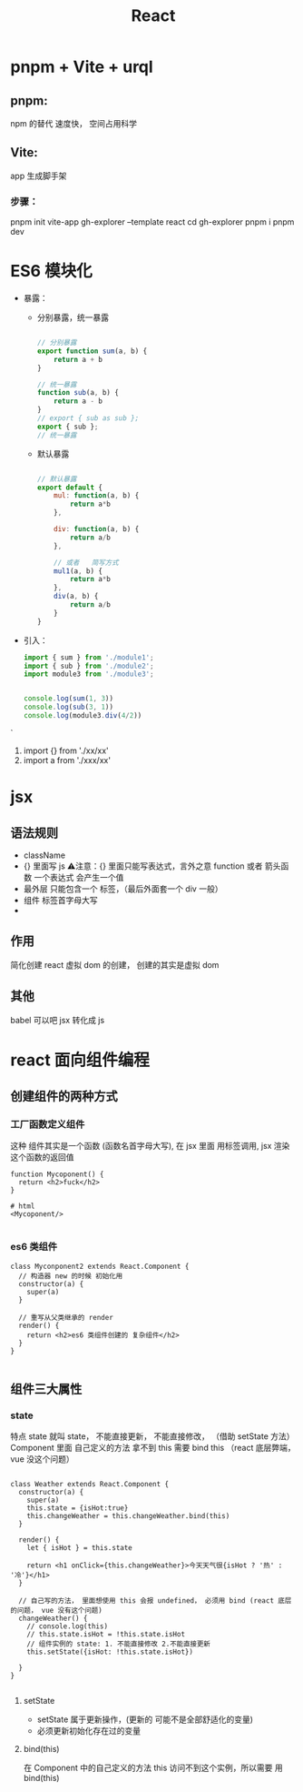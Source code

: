 #+TITLE: React


* pnpm + Vite + urql

** pnpm:
npm 的替代 速度快， 空间占用科学
** Vite:
app 生成脚手架
*** 步骤：
pnpm init vite-app gh-explorer --template react
cd gh-explorer
pnpm i
pnpm dev
* ES6 模块化
+ 暴露：
  + 分别暴露，统一暴露
    #+BEGIN_SRC js

    // 分别暴露
    export function sum(a, b) {
        return a + b
    }

    // 统一暴露
    function sub(a, b) {
        return a - b
    }
    // export { sub as sub };
    export { sub };
    // 统一暴露
    #+END_SRC
  + 默认暴露
    #+BEGIN_SRC js

    // 默认暴露
    export default {
        mul: function(a, b) {
            return a*b
        },

        div: function(a, b) {
            return a/b
        },

        // 或者   简写方式
        mul1(a, b) {
            return a*b
        },
        div(a, b) {
            return a/b
        }
    }
    #+END_SRC
+ 引入：
    #+BEGIN_SRC js
        import { sum } from './module1';
        import { sub } from './module2';
        import module3 from './module3';


        console.log(sum(1, 3))
        console.log(sub(3, 1))
        console.log(module3.div(4/2))

    #+END_SRC`
  1. import {} from './xx/xx'
  2. import a from './xxx/xx'

   
* jsx 
** 语法规则
+ className
+ {}  里面写 js
 ⚠️注意：{} 里面只能写表达式，言外之意 function 或者 箭头函数
 一个表达式 会产生一个值
+ 最外层 只能包含一个 标签，（最后外面套一个 div 一般）
+ 组件 标签首字母大写
+ 
** 作用
简化创建 react 虚拟 dom 的创建，
创建的其实是虚拟 dom
** 其他
babel 可以吧 jsx 转化成 js
* react 面向组件编程
** 创建组件的两种方式
*** 工厂函数定义组件
这种 组件其实是一个函数 (函数名首字母大写), 在 jsx 里面 用标签调用, jsx 渲染 这个函数的返回值
#+BEGIN_SRC js react
function Mycoponent() {
  return <h2>fuck</h2>
}

# html
<Mycoponent/>

#+END_SRC
*** es6 类组件
#+BEGIN_SRC js react
class Myconponent2 extends React.Component {
  // 构造器 new 的时候 初始化用
  constructor(a) {
    super(a)
  }

  // 重写从父类继承的 render
  render() {
    return <h2>es6 类组件创建的 复杂组件</h2>
  }
}

#+END_SRC
** 组件三大属性
*** state
特点 state 就叫 state， 不能直接更新， 不能直接修改， （借助 setState 方法）
Component 里面 自己定义的方法 拿不到 this 需要 bind this （react 底层弊端， vue 没这个问题）
#+BEGIN_SRC js react

class Weather extends React.Component {
  constructor(a) {
    super(a)
    this.state = {isHot:true}
    this.changeWeather = this.changeWeather.bind(this)
  }

  render() {
    let { isHot } = this.state

    return <h1 onClick={this.changeWeather}>今天天气很{isHot ? '热' : '冷'}</h1>
  }

  // 自己写的方法， 里面想使用 this 会报 undefined， 必须用 bind (react 底层的问题， vue 没有这个问题)
  changeWeather() {
    // console.log(this)
    // this.state.isHot = !this.state.isHot
    // 组件实例的 state: 1. 不能直接修改 2.不能直接更新
    this.setState({isHot: !this.state.isHot})

  }
}

#+END_SRC

**** setState
+ setState 属于更新操作，(更新的 可能不是全部舒适化的变量)
+ 必须更新初始化存在过的变量
**** bind(this)
在 Component 中的自己定义的方法 this  访问不到这个实例，所以需要 用 bind(this)

